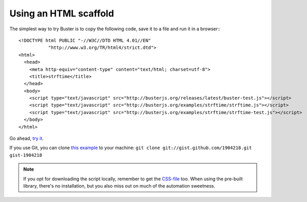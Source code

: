 .. highlight:: html

======================
Using an HTML scaffold
======================

The simplest way to try Buster is to copy the following code, save it to a
file and run it in a browser:::

    <!DOCTYPE html PUBLIC "-//W3C//DTD HTML 4.01//EN"
               "http://www.w3.org/TR/html4/strict.dtd">
    <html>
      <head>
        <meta http-equiv="content-type" content="text/html; charset=utf-8">
        <title>strftime</title>
      </head>
      <body>
        <script type="text/javascript" src="http://busterjs.org/releases/latest/buster-test.js"></script>
        <script type="text/javascript" src="http://busterjs.org/examples/strftime/strftime.js"></script>
        <script type="text/javascript" src="http://busterjs.org/examples/strftime/strftime-test.js"></script>
      </body>
    </html>


Go ahead, `try it <examples/strftime/>`_.

If you use Git, you can clone `this example <https://gist.github.com/1904218>`_ to your machine:
``git clone git://gist.github.com/1904218.git gist-1904218``

.. note::

    If you opt for downloading the script locally, remember
    to get the `CSS-file <releases/latest/buster-test.css>`_ too.
    When using the pre-built library, there's no installation, but you also miss
    out on much of the automation sweetness.